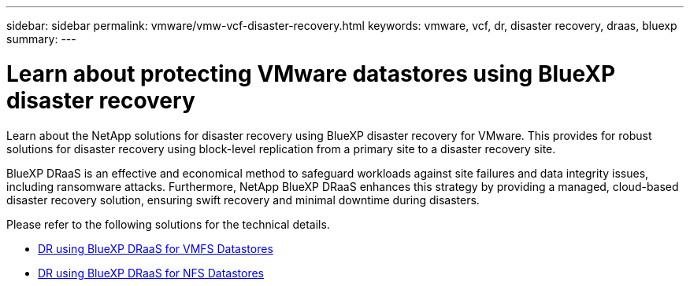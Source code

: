 ---
sidebar: sidebar
permalink: vmware/vmw-vcf-disaster-recovery.html
keywords: vmware, vcf, dr, disaster recovery, draas, bluexp
summary: 
---

= Learn about protecting VMware datastores using BlueXP disaster recovery
:hardbreaks:
:nofooter:
:icons: font
:linkattrs:
:imagesdir: ../media/

[.lead]
Learn about the NetApp solutions for disaster recovery using BlueXP disaster recovery for VMware. This provides for robust solutions for disaster recovery using block-level replication from a primary site to a disaster recovery site. 

BlueXP DRaaS is an effective and economical method to safeguard workloads against site failures and data integrity issues, including ransomware attacks. Furthermore, NetApp BlueXP DRaaS enhances this strategy by providing a managed, cloud-based disaster recovery solution, ensuring swift recovery and minimal downtime during disasters.

Please refer to the following solutions for the technical details.

* link:vmw-disaster-recovery-vmfs.html[DR using BlueXP DRaaS for VMFS Datastores]

* link:vmw-disaster-recovery-nfs.html[DR using BlueXP DRaaS for NFS Datastores]
  

// NetApp Solutions restructuring (jul 2025) - renamed from vmware/vmw-vcf-draas-bxp.adoc
